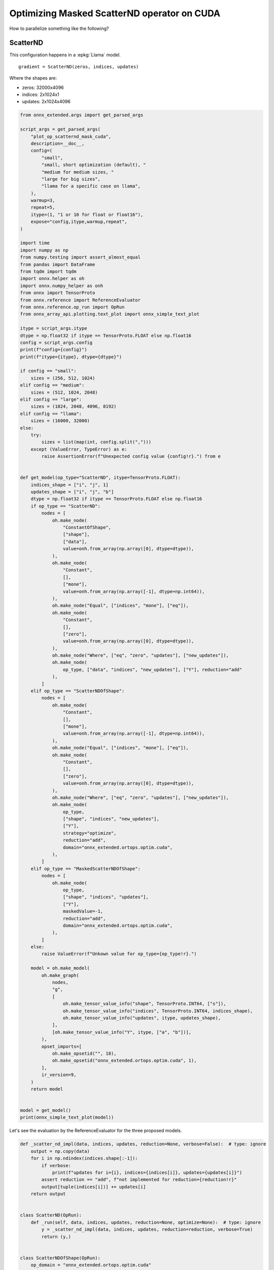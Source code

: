 
.. DO NOT EDIT.
.. THIS FILE WAS AUTOMATICALLY GENERATED BY SPHINX-GALLERY.
.. TO MAKE CHANGES, EDIT THE SOURCE PYTHON FILE:
.. "auto_examples/plot_op_scatternd_mask_cuda.py"
.. LINE NUMBERS ARE GIVEN BELOW.

.. only:: html

    .. note::
        :class: sphx-glr-download-link-note

        :ref:`Go to the end <sphx_glr_download_auto_examples_plot_op_scatternd_mask_cuda.py>`
        to download the full example code.

.. rst-class:: sphx-glr-example-title

.. _sphx_glr_auto_examples_plot_op_scatternd_mask_cuda.py:


.. _l-example-op-scatternd_mask_cuda:

============================================
Optimizing Masked ScatterND operator on CUDA
============================================

How to parallelize something like the following?

ScatterND
=========

This configuration happens in a :epkg:`Llama` model.

::

    gradient = ScatterND(zeros, indices, updates)

Where the shapes are:

* zeros: 32000x4096
* indices: 2x1024x1
* updates: 2x1024x4096

.. GENERATED FROM PYTHON SOURCE LINES 25-170

.. code-block:: Python


    from onnx_extended.args import get_parsed_args

    script_args = get_parsed_args(
        "plot_op_scatternd_mask_cuda",
        description=__doc__,
        config=(
            "small",
            "small, short optimization (default), "
            "medium for medium sizes, "
            "large for big sizes",
            "llama for a specific case on llama",
        ),
        warmup=3,
        repeat=5,
        itype=(1, "1 or 10 for float or float16"),
        expose="config,itype,warmup,repeat",
    )

    import time
    import numpy as np
    from numpy.testing import assert_almost_equal
    from pandas import DataFrame
    from tqdm import tqdm
    import onnx.helper as oh
    import onnx.numpy_helper as onh
    from onnx import TensorProto
    from onnx.reference import ReferenceEvaluator
    from onnx.reference.op_run import OpRun
    from onnx_array_api.plotting.text_plot import onnx_simple_text_plot

    itype = script_args.itype
    dtype = np.float32 if itype == TensorProto.FLOAT else np.float16
    config = script_args.config
    print(f"config={config}")
    print(f"itype={itype}, dtype={dtype}")

    if config == "small":
        sizes = (256, 512, 1024)
    elif config == "medium":
        sizes = (512, 1024, 2048)
    elif config == "large":
        sizes = (1024, 2048, 4096, 8192)
    elif config == "llama":
        sizes = (16000, 32000)
    else:
        try:
            sizes = list(map(int, config.split(",")))
        except (ValueError, TypeError) as e:
            raise AssertionError(f"Unexpected config value {config!r}.") from e


    def get_model(op_type="ScatterND", itype=TensorProto.FLOAT):
        indices_shape = ["i", "j", 1]
        updates_shape = ["i", "j", "b"]
        dtype = np.float32 if itype == TensorProto.FLOAT else np.float16
        if op_type == "ScatterND":
            nodes = [
                oh.make_node(
                    "ConstantOfShape",
                    ["shape"],
                    ["data"],
                    value=onh.from_array(np.array([0], dtype=dtype)),
                ),
                oh.make_node(
                    "Constant",
                    [],
                    ["mone"],
                    value=onh.from_array(np.array([-1], dtype=np.int64)),
                ),
                oh.make_node("Equal", ["indices", "mone"], ["eq"]),
                oh.make_node(
                    "Constant",
                    [],
                    ["zero"],
                    value=onh.from_array(np.array([0], dtype=dtype)),
                ),
                oh.make_node("Where", ["eq", "zero", "updates"], ["new_updates"]),
                oh.make_node(
                    op_type, ["data", "indices", "new_updates"], ["Y"], reduction="add"
                ),
            ]
        elif op_type == "ScatterNDOfShape":
            nodes = [
                oh.make_node(
                    "Constant",
                    [],
                    ["mone"],
                    value=onh.from_array(np.array([-1], dtype=np.int64)),
                ),
                oh.make_node("Equal", ["indices", "mone"], ["eq"]),
                oh.make_node(
                    "Constant",
                    [],
                    ["zero"],
                    value=onh.from_array(np.array([0], dtype=dtype)),
                ),
                oh.make_node("Where", ["eq", "zero", "updates"], ["new_updates"]),
                oh.make_node(
                    op_type,
                    ["shape", "indices", "new_updates"],
                    ["Y"],
                    strategy="optimize",
                    reduction="add",
                    domain="onnx_extended.ortops.optim.cuda",
                ),
            ]
        elif op_type == "MaskedScatterNDOfShape":
            nodes = [
                oh.make_node(
                    op_type,
                    ["shape", "indices", "updates"],
                    ["Y"],
                    maskedValue=-1,
                    reduction="add",
                    domain="onnx_extended.ortops.optim.cuda",
                ),
            ]
        else:
            raise ValueError(f"Unkown value for op_type={op_type!r}.")

        model = oh.make_model(
            oh.make_graph(
                nodes,
                "g",
                [
                    oh.make_tensor_value_info("shape", TensorProto.INT64, ["s"]),
                    oh.make_tensor_value_info("indices", TensorProto.INT64, indices_shape),
                    oh.make_tensor_value_info("updates", itype, updates_shape),
                ],
                [oh.make_tensor_value_info("Y", itype, ["a", "b"])],
            ),
            opset_imports=[
                oh.make_opsetid("", 18),
                oh.make_opsetid("onnx_extended.ortops.optim.cuda", 1),
            ],
            ir_version=9,
        )
        return model


    model = get_model()
    print(onnx_simple_text_plot(model))






.. rst-class:: sphx-glr-script-out

 .. code-block:: none

    config=small
    itype=1, dtype=<class 'numpy.float32'>
    opset: domain='' version=18
    opset: domain='onnx_extended.ortops.optim.cuda' version=1
    input: name='shape' type=dtype('int64') shape=['s']
    input: name='indices' type=dtype('int64') shape=['i', 'j', 1]
    input: name='updates' type=dtype('float32') shape=['i', 'j', 'b']
    Constant(value=[-1]) -> mone
      Equal(indices, mone) -> eq
    ConstantOfShape(shape, value=[0.0]) -> data
    Constant(value=[0.0]) -> zero
      Where(eq, zero, updates) -> new_updates
      ScatterND(data, indices, new_updates, reduction=b'add') -> Y
    output: name='Y' type=dtype('float32') shape=['a', 'b']




.. GENERATED FROM PYTHON SOURCE LINES 171-173

Let's see the evaluation by the ReferenceEvaluator for the three
proposed models.

.. GENERATED FROM PYTHON SOURCE LINES 173-236

.. code-block:: Python



    def _scatter_nd_impl(data, indices, updates, reduction=None, verbose=False):  # type: ignore
        output = np.copy(data)
        for i in np.ndindex(indices.shape[:-1]):
            if verbose:
                print(f"updates for i={i}, indices={indices[i]}, updates={updates[i]}")
            assert reduction == "add", f"not implemented for reduction={reduction!r}"
            output[tuple(indices[i])] += updates[i]
        return output


    class ScatterND(OpRun):
        def _run(self, data, indices, updates, reduction=None, optimize=None):  # type: ignore
            y = _scatter_nd_impl(data, indices, updates, reduction=reduction, verbose=True)
            return (y,)


    class ScatterNDOfShape(OpRun):
        op_domain = "onnx_extended.ortops.optim.cuda"

        def _run(self, shape, indices, updates, reduction=None, strategy=None):  # type: ignore
            data = np.zeros(tuple(shape.tolist()), dtype=updates.dtype)
            y = _scatter_nd_impl(data, indices, updates, reduction=reduction)
            return (y,)


    class MaskedScatterNDOfShape(OpRun):
        op_domain = "onnx_extended.ortops.optim.cuda"

        def _run(self, shape, indices, updates, reduction=None, maskedValue=None):
            data = np.zeros(shape, dtype=updates.dtype)
            new_updates = np.where(indices == maskedValue, 0, updates)
            y = _scatter_nd_impl(data, indices, new_updates, reduction=reduction)
            return (y,)


    shape = np.array([5, 7], dtype=np.int64)
    indices = np.ones((2, 10, 1)).astype(np.int64)
    indices[0, ::2, 0] = 3
    indices[1, ::2, 0] = 1
    indices[:, 1::4, 0] = -1
    updates = np.ones((2, 10, 7)).astype(dtype)
    feeds = {"shape": shape, "indices": indices, "updates": updates}
    baseline = None

    for op_type in ["ScatterND", "ScatterNDOfShape", "MaskedScatterNDOfShape"]:
        print("-----------------------------------------------")
        print(f"op_type={op_type}")
        model = get_model(op_type)
        print(onnx_simple_text_plot(model))

        ref = ReferenceEvaluator(
            model, new_ops=[ScatterND, ScatterNDOfShape, MaskedScatterNDOfShape]
        )
        got = ref.run(None, feeds)[0]
        print(got)

        if baseline is None:
            baseline = got
        assert_almost_equal(baseline, got)






.. rst-class:: sphx-glr-script-out

 .. code-block:: none

    -----------------------------------------------
    op_type=ScatterND
    opset: domain='' version=18
    opset: domain='onnx_extended.ortops.optim.cuda' version=1
    input: name='shape' type=dtype('int64') shape=['s']
    input: name='indices' type=dtype('int64') shape=['i', 'j', 1]
    input: name='updates' type=dtype('float32') shape=['i', 'j', 'b']
    Constant(value=[-1]) -> mone
      Equal(indices, mone) -> eq
    ConstantOfShape(shape, value=[0.0]) -> data
    Constant(value=[0.0]) -> zero
      Where(eq, zero, updates) -> new_updates
      ScatterND(data, indices, new_updates, reduction=b'add') -> Y
    output: name='Y' type=dtype('float32') shape=['a', 'b']
    updates for i=(0, 0), indices=[3], updates=[1. 1. 1. 1. 1. 1. 1.]
    updates for i=(0, 1), indices=[-1], updates=[0. 0. 0. 0. 0. 0. 0.]
    updates for i=(0, 2), indices=[3], updates=[1. 1. 1. 1. 1. 1. 1.]
    updates for i=(0, 3), indices=[1], updates=[1. 1. 1. 1. 1. 1. 1.]
    updates for i=(0, 4), indices=[3], updates=[1. 1. 1. 1. 1. 1. 1.]
    updates for i=(0, 5), indices=[-1], updates=[0. 0. 0. 0. 0. 0. 0.]
    updates for i=(0, 6), indices=[3], updates=[1. 1. 1. 1. 1. 1. 1.]
    updates for i=(0, 7), indices=[1], updates=[1. 1. 1. 1. 1. 1. 1.]
    updates for i=(0, 8), indices=[3], updates=[1. 1. 1. 1. 1. 1. 1.]
    updates for i=(0, 9), indices=[-1], updates=[0. 0. 0. 0. 0. 0. 0.]
    updates for i=(1, 0), indices=[1], updates=[1. 1. 1. 1. 1. 1. 1.]
    updates for i=(1, 1), indices=[-1], updates=[0. 0. 0. 0. 0. 0. 0.]
    updates for i=(1, 2), indices=[1], updates=[1. 1. 1. 1. 1. 1. 1.]
    updates for i=(1, 3), indices=[1], updates=[1. 1. 1. 1. 1. 1. 1.]
    updates for i=(1, 4), indices=[1], updates=[1. 1. 1. 1. 1. 1. 1.]
    updates for i=(1, 5), indices=[-1], updates=[0. 0. 0. 0. 0. 0. 0.]
    updates for i=(1, 6), indices=[1], updates=[1. 1. 1. 1. 1. 1. 1.]
    updates for i=(1, 7), indices=[1], updates=[1. 1. 1. 1. 1. 1. 1.]
    updates for i=(1, 8), indices=[1], updates=[1. 1. 1. 1. 1. 1. 1.]
    updates for i=(1, 9), indices=[-1], updates=[0. 0. 0. 0. 0. 0. 0.]
    [[0. 0. 0. 0. 0. 0. 0.]
     [9. 9. 9. 9. 9. 9. 9.]
     [0. 0. 0. 0. 0. 0. 0.]
     [5. 5. 5. 5. 5. 5. 5.]
     [0. 0. 0. 0. 0. 0. 0.]]
    -----------------------------------------------
    op_type=ScatterNDOfShape
    opset: domain='' version=18
    opset: domain='onnx_extended.ortops.optim.cuda' version=1
    input: name='shape' type=dtype('int64') shape=['s']
    input: name='indices' type=dtype('int64') shape=['i', 'j', 1]
    input: name='updates' type=dtype('float32') shape=['i', 'j', 'b']
    Constant(value=[-1]) -> mone
      Equal(indices, mone) -> eq
    Constant(value=[0.0]) -> zero
      Where(eq, zero, updates) -> new_updates
        ScatterNDOfShape[onnx_extended.ortops.optim.cuda](shape, indices, new_updates, reduction=b'add', strategy=b'optimize') -> Y
    output: name='Y' type=dtype('float32') shape=['a', 'b']
    [[0. 0. 0. 0. 0. 0. 0.]
     [9. 9. 9. 9. 9. 9. 9.]
     [0. 0. 0. 0. 0. 0. 0.]
     [5. 5. 5. 5. 5. 5. 5.]
     [0. 0. 0. 0. 0. 0. 0.]]
    -----------------------------------------------
    op_type=MaskedScatterNDOfShape
    opset: domain='' version=18
    opset: domain='onnx_extended.ortops.optim.cuda' version=1
    input: name='shape' type=dtype('int64') shape=['s']
    input: name='indices' type=dtype('int64') shape=['i', 'j', 1]
    input: name='updates' type=dtype('float32') shape=['i', 'j', 'b']
    MaskedScatterNDOfShape[onnx_extended.ortops.optim.cuda](shape, indices, updates, maskedValue=-1, reduction=b'add') -> Y
    output: name='Y' type=dtype('float32') shape=['a', 'b']
    [[0. 0. 0. 0. 0. 0. 0.]
     [9. 9. 9. 9. 9. 9. 9.]
     [0. 0. 0. 0. 0. 0. 0.]
     [5. 5. 5. 5. 5. 5. 5.]
     [0. 0. 0. 0. 0. 0. 0.]]




.. GENERATED FROM PYTHON SOURCE LINES 237-238

With onnxruntime

.. GENERATED FROM PYTHON SOURCE LINES 238-274

.. code-block:: Python



    def get_session(model):
        import onnxruntime
        from onnx_extended.ortops.optim.cuda import get_ort_ext_libs

        if "CUDAExecutionProvider" not in onnxruntime.get_available_providers():
            return None

        opts = onnxruntime.SessionOptions()
        opts.register_custom_ops_library(get_ort_ext_libs()[0])
        sess = onnxruntime.InferenceSession(
            model.SerializeToString(),
            opts,
            providers=["CUDAExecutionProvider", "CPUExecutionProvider"],
        )
        return sess


    for op_type in ["ScatterND", "ScatterNDOfShape", "MaskedScatterNDOfShape"]:
        print("-----------------------------------------------")
        print(f"op_type={op_type}")
        model = get_model(op_type)
        print(onnx_simple_text_plot(model))

        sess = get_session(model)
        if sess is not None:
            got = ref.run(None, feeds)[0]
            print(got)
        else:
            print("onnxruntime is not available.")

        if baseline is None:
            baseline = got
        assert_almost_equal(baseline, got)





.. rst-class:: sphx-glr-script-out

 .. code-block:: none

    -----------------------------------------------
    op_type=ScatterND
    opset: domain='' version=18
    opset: domain='onnx_extended.ortops.optim.cuda' version=1
    input: name='shape' type=dtype('int64') shape=['s']
    input: name='indices' type=dtype('int64') shape=['i', 'j', 1]
    input: name='updates' type=dtype('float32') shape=['i', 'j', 'b']
    Constant(value=[-1]) -> mone
      Equal(indices, mone) -> eq
    ConstantOfShape(shape, value=[0.0]) -> data
    Constant(value=[0.0]) -> zero
      Where(eq, zero, updates) -> new_updates
      ScatterND(data, indices, new_updates, reduction=b'add') -> Y
    output: name='Y' type=dtype('float32') shape=['a', 'b']
    [[0. 0. 0. 0. 0. 0. 0.]
     [9. 9. 9. 9. 9. 9. 9.]
     [0. 0. 0. 0. 0. 0. 0.]
     [5. 5. 5. 5. 5. 5. 5.]
     [0. 0. 0. 0. 0. 0. 0.]]
    -----------------------------------------------
    op_type=ScatterNDOfShape
    opset: domain='' version=18
    opset: domain='onnx_extended.ortops.optim.cuda' version=1
    input: name='shape' type=dtype('int64') shape=['s']
    input: name='indices' type=dtype('int64') shape=['i', 'j', 1]
    input: name='updates' type=dtype('float32') shape=['i', 'j', 'b']
    Constant(value=[-1]) -> mone
      Equal(indices, mone) -> eq
    Constant(value=[0.0]) -> zero
      Where(eq, zero, updates) -> new_updates
        ScatterNDOfShape[onnx_extended.ortops.optim.cuda](shape, indices, new_updates, reduction=b'add', strategy=b'optimize') -> Y
    output: name='Y' type=dtype('float32') shape=['a', 'b']
    [[0. 0. 0. 0. 0. 0. 0.]
     [9. 9. 9. 9. 9. 9. 9.]
     [0. 0. 0. 0. 0. 0. 0.]
     [5. 5. 5. 5. 5. 5. 5.]
     [0. 0. 0. 0. 0. 0. 0.]]
    -----------------------------------------------
    op_type=MaskedScatterNDOfShape
    opset: domain='' version=18
    opset: domain='onnx_extended.ortops.optim.cuda' version=1
    input: name='shape' type=dtype('int64') shape=['s']
    input: name='indices' type=dtype('int64') shape=['i', 'j', 1]
    input: name='updates' type=dtype('float32') shape=['i', 'j', 'b']
    MaskedScatterNDOfShape[onnx_extended.ortops.optim.cuda](shape, indices, updates, maskedValue=-1, reduction=b'add') -> Y
    output: name='Y' type=dtype('float32') shape=['a', 'b']
    [[0. 0. 0. 0. 0. 0. 0.]
     [9. 9. 9. 9. 9. 9. 9.]
     [0. 0. 0. 0. 0. 0. 0.]
     [5. 5. 5. 5. 5. 5. 5.]
     [0. 0. 0. 0. 0. 0. 0.]]




.. GENERATED FROM PYTHON SOURCE LINES 275-277

Benchmark
=========

.. GENERATED FROM PYTHON SOURCE LINES 277-363

.. code-block:: Python



    def move_inputs(sess, feeds):
        from onnxruntime.capi._pybind_state import (
            SessionIOBinding,
            OrtDevice as C_OrtDevice,
            OrtValue as C_OrtValue,
        )

        input_names = [i.name for i in sess.get_inputs()]

        ort_device = C_OrtDevice(C_OrtDevice.cuda(), C_OrtDevice.default_memory(), 0)

        feed_ort_value = [
            (name, C_OrtValue.ortvalue_from_numpy(feeds[name], ort_device))
            for name in input_names
        ]

        bind = SessionIOBinding(sess._sess)
        for name, value in feed_ort_value:
            bind.bind_input(
                name, ort_device, feeds[name].dtype, value.shape(), value.data_ptr()
            )
        for o in sess.get_outputs():
            bind.bind_output(o.name, ort_device)
        return bind, feed_ort_value


    def benchmark(sizes, config, itype, times_col: int = 1, times_indices: int = 1):

        data = []
        for size in tqdm(sizes):

            if config == "llama":
                # zeros: 32000x4096
                # indices: 2x1024x1
                # updates: 2x1024x4096
                shape = (32000, 4096)
                shape_indices = (2, size, 1)
            else:
                shape = (size, int(size * times_col))
                shape_indices = (2, int(size * times_indices), 1)
            shape_updates = (2, size, shape[-1])

            shape = np.array(shape, dtype=np.int64)
            indices = np.array(
                [np.random.randint(-1, shape[0]) for _ in range(np.prod(shape_indices))],
                dtype=np.int64,
            ).reshape(shape_indices)
            updates = np.random.randn(*shape_updates).astype(
                np.float32 if itype == TensorProto.FLOAT else np.float16
            )
            feeds = dict(shape=shape, indices=indices, updates=updates)

            for op_type in ["ScatterND", "ScatterNDOfShape", "MaskedScatterNDOfShape"]:
                model = get_model(op_type)
                sess = get_session(model)
                bind, cuda_feeds = move_inputs(sess, feeds)
                begin = time.perf_counter()
                for i in range(script_args.warmup):
                    # sess.run(None, feeds)
                    sess._sess.run_with_iobinding(bind, None)
                warmup = time.perf_counter() - begin

                times = []
                for i in range(script_args.repeat):
                    begin = time.perf_counter()
                    # sess.run(None, feeds)
                    sess._sess.run_with_iobinding(bind, None)
                    times.append(time.perf_counter() - begin)

                npt = np.array(times)
                obs = dict(
                    label=op_type,
                    warmup=warmup,
                    time=npt.mean(),
                    std=npt.std(),
                    min=npt.min(),
                    max=npt.max(),
                    repeat=script_args.repeat,
                    size=size,
                )
                data.append(obs)
        return data









.. GENERATED FROM PYTHON SOURCE LINES 364-365

Benchmark.

.. GENERATED FROM PYTHON SOURCE LINES 365-373

.. code-block:: Python



    if sess is not None:

        print(f"sizes={sizes}")

        data_nd = benchmark(sizes, script_args.config, itype=itype)





.. rst-class:: sphx-glr-script-out

 .. code-block:: none

    sizes=(256, 512, 1024)
      0%|          | 0/3 [00:00<?, ?it/s]     67%|██████▋   | 2/3 [00:00<00:00, 17.82it/s]    100%|██████████| 3/3 [00:00<00:00, 12.09it/s]




.. GENERATED FROM PYTHON SOURCE LINES 374-376

Data
++++

.. GENERATED FROM PYTHON SOURCE LINES 376-384

.. code-block:: Python


    if sess is not None:

        df = DataFrame(data_nd)
        df.to_csv("plot_op_scatternd_mask_cuda.csv", index=False)
        df.to_csv("plot_op_scatternd_mask_cuda.xlsx", index=False)
        print(df.head())





.. rst-class:: sphx-glr-script-out

 .. code-block:: none

                        label    warmup      time       std       min       max  repeat  size
    0               ScatterND  0.001373  0.000200  0.000010  0.000191  0.000219       5   256
    1        ScatterNDOfShape  0.001197  0.000186  0.000013  0.000168  0.000202       5   256
    2  MaskedScatterNDOfShape  0.000920  0.000224  0.000005  0.000218  0.000231       5   256
    3               ScatterND  0.002458  0.000351  0.000022  0.000336  0.000395       5   512
    4        ScatterNDOfShape  0.002297  0.000340  0.000014  0.000325  0.000366       5   512




.. GENERATED FROM PYTHON SOURCE LINES 385-386

Pivot.

.. GENERATED FROM PYTHON SOURCE LINES 386-402

.. code-block:: Python


    if sess is not None:

        pivot = df.pivot(index="size", columns="label", values="time")
        col = pivot["ScatterND"].copy()
        for c in pivot.columns:
            pivot[c] = col / pivot[c]
        print(pivot)

        ax = pivot.plot(
            logx=True,
            logy=True,
            title=f"Optimization for ScatterND on CUDA\nitype={itype}",
        )
        ax.get_figure().savefig("plot_op_scatternd_mask_cuda.png")




.. image-sg:: /auto_examples/images/sphx_glr_plot_op_scatternd_mask_cuda_001.png
   :alt: Optimization for ScatterND on CUDA itype=1
   :srcset: /auto_examples/images/sphx_glr_plot_op_scatternd_mask_cuda_001.png
   :class: sphx-glr-single-img


.. rst-class:: sphx-glr-script-out

 .. code-block:: none

    label  MaskedScatterNDOfShape  ScatterND  ScatterNDOfShape
    size                                                      
    256                  0.895043        1.0          1.074898
    512                  0.498326        1.0          1.033475
    1024                 0.665287        1.0          0.683443




.. GENERATED FROM PYTHON SOURCE LINES 403-406

It requires more test to determine when it is better.
But the fused operator with mask seems more efficient in any case
compare to the fused operator without mask.


.. rst-class:: sphx-glr-timing

   **Total running time of the script:** (0 minutes 0.752 seconds)


.. _sphx_glr_download_auto_examples_plot_op_scatternd_mask_cuda.py:

.. only:: html

  .. container:: sphx-glr-footer sphx-glr-footer-example

    .. container:: sphx-glr-download sphx-glr-download-jupyter

      :download:`Download Jupyter notebook: plot_op_scatternd_mask_cuda.ipynb <plot_op_scatternd_mask_cuda.ipynb>`

    .. container:: sphx-glr-download sphx-glr-download-python

      :download:`Download Python source code: plot_op_scatternd_mask_cuda.py <plot_op_scatternd_mask_cuda.py>`


.. only:: html

 .. rst-class:: sphx-glr-signature

    `Gallery generated by Sphinx-Gallery <https://sphinx-gallery.github.io>`_
